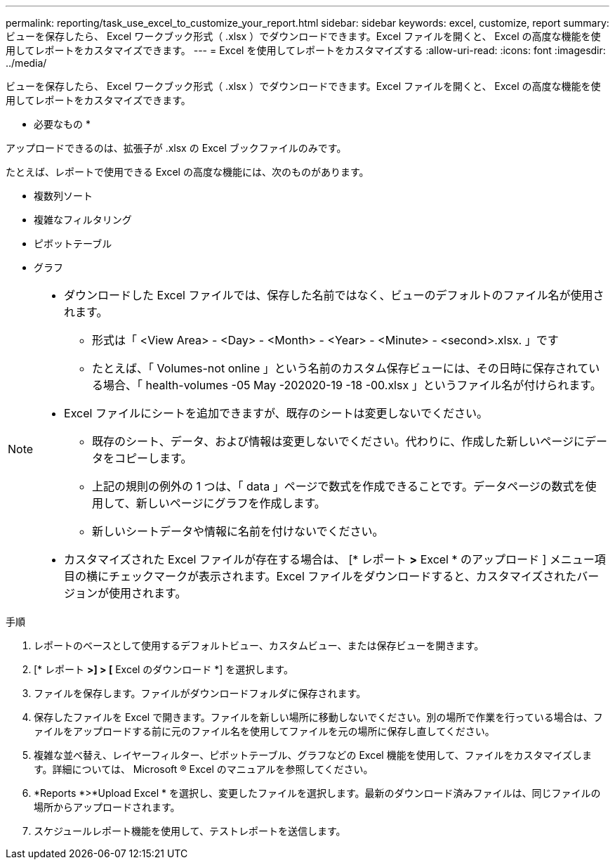 ---
permalink: reporting/task_use_excel_to_customize_your_report.html 
sidebar: sidebar 
keywords: excel, customize, report 
summary: ビューを保存したら、 Excel ワークブック形式（ .xlsx ）でダウンロードできます。Excel ファイルを開くと、 Excel の高度な機能を使用してレポートをカスタマイズできます。 
---
= Excel を使用してレポートをカスタマイズする
:allow-uri-read: 
:icons: font
:imagesdir: ../media/


[role="lead"]
ビューを保存したら、 Excel ワークブック形式（ .xlsx ）でダウンロードできます。Excel ファイルを開くと、 Excel の高度な機能を使用してレポートをカスタマイズできます。

* 必要なもの *

アップロードできるのは、拡張子が .xlsx の Excel ブックファイルのみです。

たとえば、レポートで使用できる Excel の高度な機能には、次のものがあります。

* 複数列ソート
* 複雑なフィルタリング
* ピボットテーブル
* グラフ


[NOTE]
====
* ダウンロードした Excel ファイルでは、保存した名前ではなく、ビューのデフォルトのファイル名が使用されます。
+
** 形式は「 <View Area> - <Day> - <Month> - <Year> - <Minute> - <second>.xlsx. 」です
** たとえば、「 Volumes-not online 」という名前のカスタム保存ビューには、その日時に保存されている場合、「 health-volumes -05 May -202020-19 -18 -00.xlsx 」というファイル名が付けられます。


* Excel ファイルにシートを追加できますが、既存のシートは変更しないでください。
+
** 既存のシート、データ、および情報は変更しないでください。代わりに、作成した新しいページにデータをコピーします。
** 上記の規則の例外の 1 つは、「 data 」ページで数式を作成できることです。データページの数式を使用して、新しいページにグラフを作成します。
** 新しいシートデータや情報に名前を付けないでください。


* カスタマイズされた Excel ファイルが存在する場合は、 [* レポート *>* Excel * のアップロード ] メニュー項目の横にチェックマークが表示されます。Excel ファイルをダウンロードすると、カスタマイズされたバージョンが使用されます。image:../media/upload_excel.png[""]


====
.手順
. レポートのベースとして使用するデフォルトビュー、カスタムビュー、または保存ビューを開きます。
. [* レポート *>] > [* Excel のダウンロード *] を選択します。
. ファイルを保存します。ファイルがダウンロードフォルダに保存されます。
. 保存したファイルを Excel で開きます。ファイルを新しい場所に移動しないでください。別の場所で作業を行っている場合は、ファイルをアップロードする前に元のファイル名を使用してファイルを元の場所に保存し直してください。
. 複雑な並べ替え、レイヤーフィルター、ピボットテーブル、グラフなどの Excel 機能を使用して、ファイルをカスタマイズします。詳細については、 Microsoft ® Excel のマニュアルを参照してください。
. *Reports *>*Upload Excel * を選択し、変更したファイルを選択します。最新のダウンロード済みファイルは、同じファイルの場所からアップロードされます。
. スケジュールレポート機能を使用して、テストレポートを送信します。

